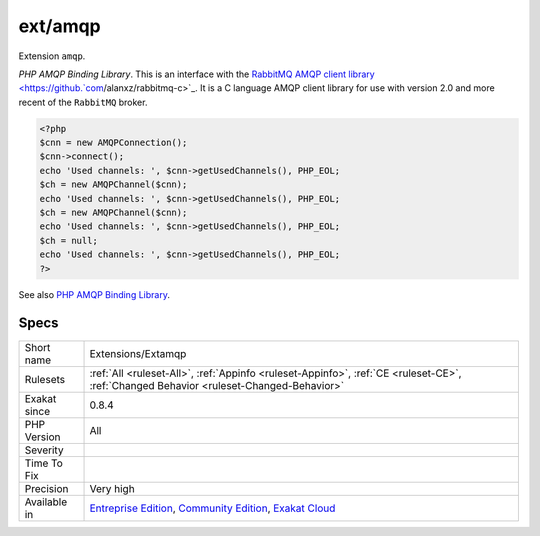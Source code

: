 .. _extensions-extamqp:


.. _ext-amqp:

ext/amqp
++++++++

.. meta::
	:description:
		ext/amqp: Extension ``amqp``.
	:twitter:card: summary_large_image
	:twitter:site: @exakat
	:twitter:title: ext/amqp
	:twitter:description: ext/amqp: Extension ``amqp``
	:twitter:creator: @exakat
	:twitter:image:src: https://www.exakat.io/wp-content/uploads/2020/06/logo-exakat.png
	:og:image: https://www.exakat.io/wp-content/uploads/2020/06/logo-exakat.png
	:og:title: ext/amqp
	:og:type: article
	:og:description: Extension ``amqp``
	:og:url: https://exakat.readthedocs.io/en/latest/Reference/Rules/ext/amqp.html
	:og:locale: en

.. raw:: html


	<script type="application/ld+json">{"@context":"https:\/\/schema.org","@graph":[{"@type":"WebPage","@id":"https:\/\/php-tips.readthedocs.io\/en\/latest\/Reference\/Rules\/Extensions\/Extamqp.html","url":"https:\/\/php-tips.readthedocs.io\/en\/latest\/Reference\/Rules\/Extensions\/Extamqp.html","name":"ext\/amqp","isPartOf":{"@id":"https:\/\/www.exakat.io\/"},"datePublished":"Fri, 10 Jan 2025 09:46:17 +0000","dateModified":"Fri, 10 Jan 2025 09:46:17 +0000","description":"Extension ``amqp``","inLanguage":"en-US","potentialAction":[{"@type":"ReadAction","target":["https:\/\/exakat.readthedocs.io\/en\/latest\/ext\/amqp.html"]}]},{"@type":"WebSite","@id":"https:\/\/www.exakat.io\/","url":"https:\/\/www.exakat.io\/","name":"Exakat","description":"Smart PHP static analysis","inLanguage":"en-US"}]}</script>

Extension ``amqp``.

`PHP AMQP Binding Library`. This is an interface with the `RabbitMQ AMQP client library <https://github.`com <https://www.php.net/com>`_/alanxz/rabbitmq-c>`_. It is a  C language AMQP client library for use with version 2.0 and more recent of the ``RabbitMQ`` broker.

.. code-block:: php
   
   <?php
   $cnn = new AMQPConnection();
   $cnn->connect();
   echo 'Used channels: ', $cnn->getUsedChannels(), PHP_EOL;
   $ch = new AMQPChannel($cnn);
   echo 'Used channels: ', $cnn->getUsedChannels(), PHP_EOL;
   $ch = new AMQPChannel($cnn);
   echo 'Used channels: ', $cnn->getUsedChannels(), PHP_EOL;
   $ch = null;
   echo 'Used channels: ', $cnn->getUsedChannels(), PHP_EOL;
   ?>

See also `PHP AMQP Binding Library <https://github.com/pdezwart/php-amqp>`_.


Specs
_____

+--------------+-----------------------------------------------------------------------------------------------------------------------------------------------------------------------------------------+
| Short name   | Extensions/Extamqp                                                                                                                                                                      |
+--------------+-----------------------------------------------------------------------------------------------------------------------------------------------------------------------------------------+
| Rulesets     | :ref:`All <ruleset-All>`, :ref:`Appinfo <ruleset-Appinfo>`, :ref:`CE <ruleset-CE>`, :ref:`Changed Behavior <ruleset-Changed-Behavior>`                                                  |
+--------------+-----------------------------------------------------------------------------------------------------------------------------------------------------------------------------------------+
| Exakat since | 0.8.4                                                                                                                                                                                   |
+--------------+-----------------------------------------------------------------------------------------------------------------------------------------------------------------------------------------+
| PHP Version  | All                                                                                                                                                                                     |
+--------------+-----------------------------------------------------------------------------------------------------------------------------------------------------------------------------------------+
| Severity     |                                                                                                                                                                                         |
+--------------+-----------------------------------------------------------------------------------------------------------------------------------------------------------------------------------------+
| Time To Fix  |                                                                                                                                                                                         |
+--------------+-----------------------------------------------------------------------------------------------------------------------------------------------------------------------------------------+
| Precision    | Very high                                                                                                                                                                               |
+--------------+-----------------------------------------------------------------------------------------------------------------------------------------------------------------------------------------+
| Available in | `Entreprise Edition <https://www.exakat.io/entreprise-edition>`_, `Community Edition <https://www.exakat.io/community-edition>`_, `Exakat Cloud <https://www.exakat.io/exakat-cloud/>`_ |
+--------------+-----------------------------------------------------------------------------------------------------------------------------------------------------------------------------------------+


